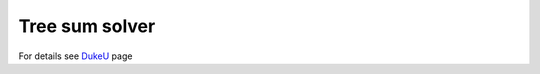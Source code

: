 Tree sum solver
===============

For details see DukeU_ page

.. _DukeU: http://www.cs.duke.edu/courses/cps100/fall03/assign/extra/treesum.html
